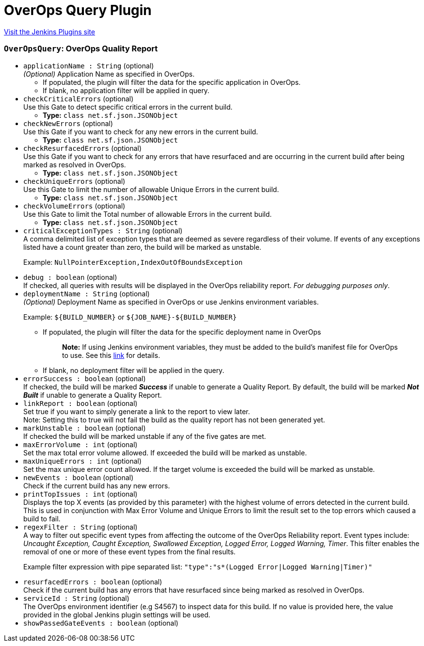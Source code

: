 = OverOps Query Plugin
:page-layout: pipelinesteps

:notitle:
:description:
:author:
:email: jenkinsci-users@googlegroups.com
:sectanchors:
:toc: left
:compat-mode!:


++++
<a href="https://plugins.jenkins.io/overops-query">Visit the Jenkins Plugins site</a>
++++


=== `OverOpsQuery`: OverOps Quality Report
++++
<ul><li><code>applicationName : String</code> (optional)
<div><div>
 <em>(Optional)</em> Application Name as specified in OverOps. 
 <ul>
  <li>If populated, the plugin will filter the data for the specific application in OverOps.</li>
  <li>If blank, no application filter will be applied in query.</li>
 </ul>
</div></div>

</li>
<li><code>checkCriticalErrors</code> (optional)
<div><div>
 Use this Gate to detect specific critical errors in the current build.
</div></div>

<ul><li><b>Type:</b> <code>class net.sf.json.JSONObject</code></li>
</ul></li>
<li><code>checkNewErrors</code> (optional)
<div><div>
 Use this Gate if you want to check for any new errors in the current build.
</div></div>

<ul><li><b>Type:</b> <code>class net.sf.json.JSONObject</code></li>
</ul></li>
<li><code>checkResurfacedErrors</code> (optional)
<div><div>
 Use this Gate if you want to check for any errors that have resurfaced and are occurring in the current build after being marked as resolved in OverOps.
</div></div>

<ul><li><b>Type:</b> <code>class net.sf.json.JSONObject</code></li>
</ul></li>
<li><code>checkUniqueErrors</code> (optional)
<div><div>
 Use this Gate to limit the number of allowable Unique Errors in the current build.
</div></div>

<ul><li><b>Type:</b> <code>class net.sf.json.JSONObject</code></li>
</ul></li>
<li><code>checkVolumeErrors</code> (optional)
<div><div>
 Use this Gate to limit the Total number of allowable Errors in the current build.
</div></div>

<ul><li><b>Type:</b> <code>class net.sf.json.JSONObject</code></li>
</ul></li>
<li><code>criticalExceptionTypes : String</code> (optional)
<div><div>
 A comma delimited list of exception types that are deemed as severe regardless of their volume. If events of any exceptions listed have a count greater than zero, the build will be marked as unstable. 
 <p>Example: <code>NullPointerException,IndexOutOfBoundsException</code></p>
</div></div>

</li>
<li><code>debug : boolean</code> (optional)
<div><div>
 If checked, all queries with results will be displayed in the OverOps reliability report. <em>For debugging purposes only</em>.
</div></div>

</li>
<li><code>deploymentName : String</code> (optional)
<div><div>
 <em>(Optional)</em> Deployment Name as specified in OverOps or use Jenkins environment variables. 
 <p>Example: <code>${BUILD_NUMBER}</code> or <code>${JOB_NAME}-${BUILD_NUMBER}</code></p>
 <ul>
  <li>If populated, the plugin will filter the data for the specific deployment name in OverOps 
   <blockquote>
    <strong>Note:</strong> If using Jenkins environment variables, they must be added to the build’s manifest file for OverOps to use. See this <a href="https://doc.overops.com/docs/naming-your-application-server-deployment" rel="nofollow">link</a> for details.
   </blockquote></li>
  <li>If blank, no deployment filter will be applied in the query.</li>
 </ul>
</div></div>

</li>
<li><code>errorSuccess : boolean</code> (optional)
<div><div>
 If checked, the build will be marked <strong><em>Success</em></strong> if unable to generate a Quality Report. By default, the build will be marked <strong><em>Not Built</em></strong> if unable to generate a Quality Report.
</div></div>

</li>
<li><code>linkReport : boolean</code> (optional)
<div><div>
 Set true if you want to simply generate a link to the report to view later. 
 <br>
  Note: Setting this to true will not fail the build as the quality report has not been generated yet.
</div></div>

</li>
<li><code>markUnstable : boolean</code> (optional)
<div><div>
 If checked the build will be marked unstable if any of the five gates are met.
</div></div>

</li>
<li><code>maxErrorVolume : int</code> (optional)
<div><div>
 Set the max total error volume allowed. If exceeded the build will be marked as unstable.
</div></div>

</li>
<li><code>maxUniqueErrors : int</code> (optional)
<div><div>
 Set the max unique error count allowed. If the target volume is exceeded the build will be marked as unstable.
</div></div>

</li>
<li><code>newEvents : boolean</code> (optional)
<div><div>
 Check if the current build has any new errors.
</div></div>

</li>
<li><code>printTopIssues : int</code> (optional)
<div><div>
 Displays the top X events (as provided by this parameter) with the highest volume of errors detected in the current build. This is used in conjunction with Max Error Volume and Unique Errors to limit the result set to the top errors which caused a build to fail.
</div></div>

</li>
<li><code>regexFilter : String</code> (optional)
<div><div>
 A way to filter out specific event types from affecting the outcome of the OverOps Reliability report. Event types include: <em>Uncaught Exception, Caught Exception, Swallowed Exception, Logged Error, Logged Warning, Timer</em>. This filter enables the removal of one or more of these event types from the final results. 
 <p>Example filter expression with pipe separated list: <code>"type":"s*(Logged Error|Logged Warning|Timer)"</code></p>
</div></div>

</li>
<li><code>resurfacedErrors : boolean</code> (optional)
<div><div>
 Check if the current build has any errors that have resurfaced since being marked as resolved in OverOps.
</div></div>

</li>
<li><code>serviceId : String</code> (optional)
<div><div>
 The OverOps environment identifier (e.g S4567) to inspect data for this build. If no value is provided here, the value provided in the global Jenkins plugin settings will be used.
</div></div>

</li>
<li><code>showPassedGateEvents : boolean</code> (optional)
</li>
</ul>


++++
